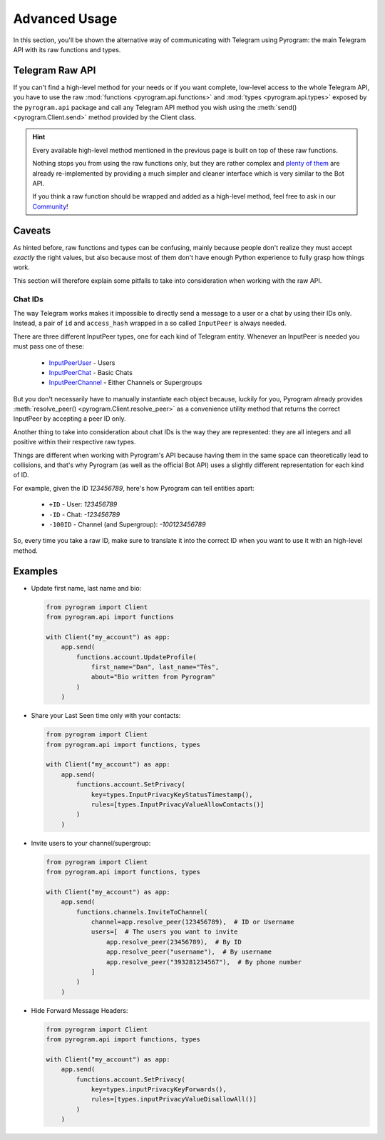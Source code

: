 Advanced Usage
==============

In this section, you'll be shown the alternative way of communicating with Telegram using Pyrogram: the main Telegram
API with its raw functions and types.

Telegram Raw API
----------------

If you can't find a high-level method for your needs or if you want complete, low-level access to the whole
Telegram API, you have to use the raw :mod:`functions <pyrogram.api.functions>` and :mod:`types <pyrogram.api.types>`
exposed by the ``pyrogram.api`` package and call any Telegram API method you wish using the
:meth:`send() <pyrogram.Client.send>` method provided by the Client class.

.. hint::

    Every available high-level method mentioned in the previous page is built on top of these raw functions.

    Nothing stops you from using the raw functions only, but they are rather complex and `plenty of them`_ are already
    re-implemented by providing a much simpler and cleaner interface which is very similar to the Bot API.

    If you think a raw function should be wrapped and added as a high-level method, feel free to ask in our Community_!

Caveats
-------

As hinted before, raw functions and types can be confusing, mainly because people don't realize they must accept
*exactly* the right values, but also because most of them don't have enough Python experience to fully grasp how things
work.

This section will therefore explain some pitfalls to take into consideration when working with the raw API.

Chat IDs
^^^^^^^^

The way Telegram works makes it impossible to directly send a message to a user or a chat by using their IDs only.
Instead, a pair of ``id`` and ``access_hash`` wrapped in a so called ``InputPeer`` is always needed.

There are three different InputPeer types, one for each kind of Telegram entity.
Whenever an InputPeer is needed you must pass one of these:

    - `InputPeerUser <https://docs.pyrogram.ml/types/InputPeerUser>`_ - Users
    - `InputPeerChat <https://docs.pyrogram.ml/types/InputPeerChat>`_ -  Basic Chats
    - `InputPeerChannel <https://docs.pyrogram.ml/types/InputPeerChannel>`_ - Either Channels or Supergroups

But you don't necessarily have to manually instantiate each object because, luckily for you, Pyrogram already provides
:meth:`resolve_peer() <pyrogram.Client.resolve_peer>` as a convenience utility method that returns the correct InputPeer
by accepting a peer ID only.

Another thing to take into consideration about chat IDs is the way they are represented: they are all integers and
all positive within their respective raw types.

Things are different when working with Pyrogram's API because having them in the same space can theoretically lead to
collisions, and that's why Pyrogram (as well as the official Bot API) uses a slightly different representation for each
kind of ID.

For example, given the ID *123456789*, here's how Pyrogram can tell entities apart:

    - ``+ID`` - User: *123456789*
    - ``-ID`` - Chat: *-123456789*
    - ``-100ID`` - Channel (and Supergroup): *-100123456789*

So, every time you take a raw ID, make sure to translate it into the correct ID when you want to use it with an
high-level method.

Examples
--------

-   Update first name, last name and bio:

    .. code-block:: python

        from pyrogram import Client
        from pyrogram.api import functions

        with Client("my_account") as app:
            app.send(
                functions.account.UpdateProfile(
                    first_name="Dan", last_name="Tès",
                    about="Bio written from Pyrogram"
                )
            )

-   Share your Last Seen time only with your contacts:

    .. code-block:: python

        from pyrogram import Client
        from pyrogram.api import functions, types

        with Client("my_account") as app:
            app.send(
                functions.account.SetPrivacy(
                    key=types.InputPrivacyKeyStatusTimestamp(),
                    rules=[types.InputPrivacyValueAllowContacts()]
                )
            )

-   Invite users to your channel/supergroup:

    .. code-block:: python

        from pyrogram import Client
        from pyrogram.api import functions, types

        with Client("my_account") as app:
            app.send(
                functions.channels.InviteToChannel(
                    channel=app.resolve_peer(123456789),  # ID or Username
                    users=[  # The users you want to invite
                        app.resolve_peer(23456789),  # By ID
                        app.resolve_peer("username"),  # By username
                        app.resolve_peer("393281234567"),  # By phone number
                    ]
                )
            )
-   Hide Forward Message Headers:

    .. code-block:: python

        from pyrogram import Client
        from pyrogram.api import functions, types

        with Client("my_account") as app:
            app.send(
                functions.account.SetPrivacy(
                    key=types.inputPrivacyKeyForwards(),
                    rules=[types.inputPrivacyValueDisallowAll()]
                )
            )


.. _plenty of them: ../pyrogram/Client.html#messages
.. _Raw Functions: Usage.html#using-raw-functions
.. _Community: https://t.me/PyrogramChat